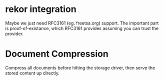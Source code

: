 * rekor integration
  Maybe we just need RFC3161 (eg. freetsa.org) support.
  The important part is proof-of-existance, which RFC3161 provides assuming
  you can trust the provider.

* Document Compression

  Compress all documents before hitting the storage driver, then serve
  the stored content up directly.
